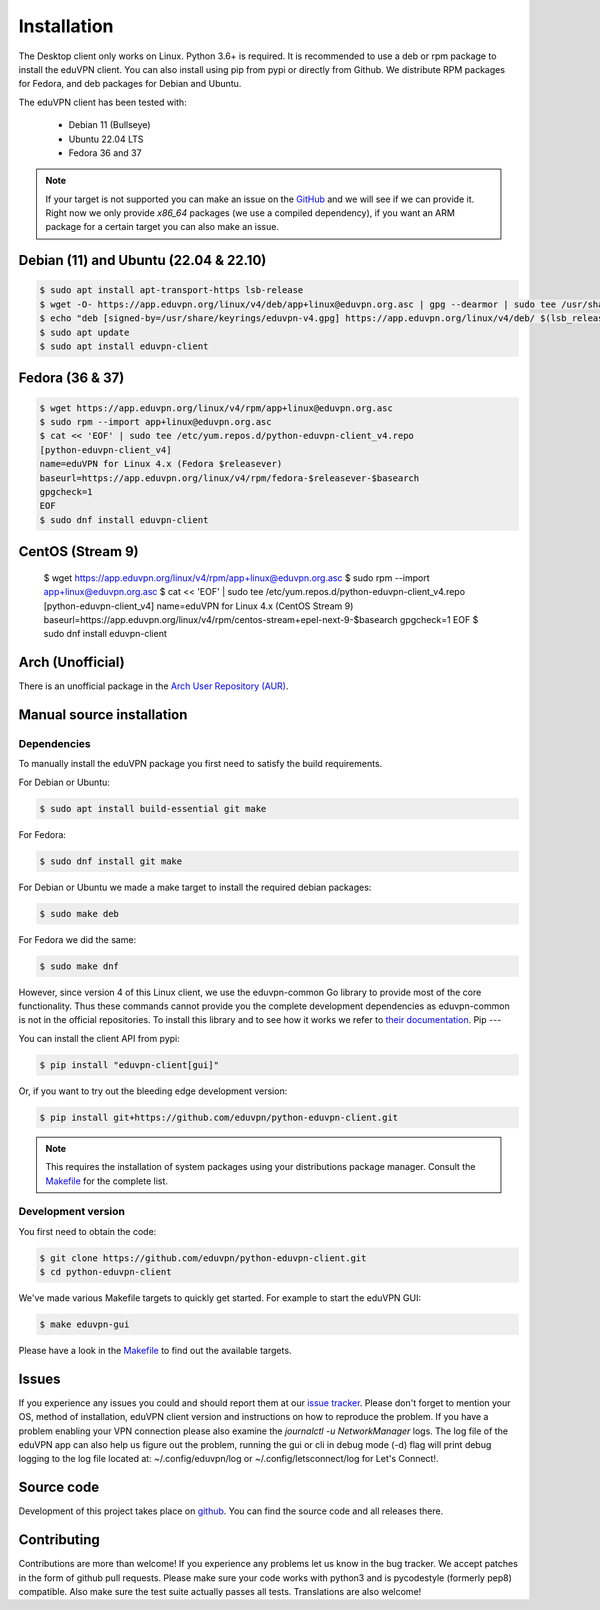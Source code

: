 ============
Installation
============

The Desktop client only works on Linux. Python 3.6+ is required. It is
recommended to use a deb or rpm package to install the eduVPN client.
You can also install using pip from pypi or directly from Github. We
distribute RPM packages for Fedora, and deb packages for Debian and
Ubuntu.

The eduVPN client has been tested with:

 * Debian 11 (Bullseye)
 * Ubuntu 22.04 LTS
 * Fedora 36 and 37

.. note::

    If your target is not supported you can make an issue on the `GitHub <https://github.com/eduvpn/python-eduvpn-client>`_ and we will see if we can provide it. Right now we only provide `x86_64` packages (we use a compiled dependency), if you want an ARM package for a certain target you can also make an issue.


Debian (11) and Ubuntu (22.04 & 22.10)
=================

.. code-block:: console

    $ sudo apt install apt-transport-https lsb-release
    $ wget -O- https://app.eduvpn.org/linux/v4/deb/app+linux@eduvpn.org.asc | gpg --dearmor | sudo tee /usr/share/keyrings/eduvpn-v4.gpg >/dev/null
    $ echo "deb [signed-by=/usr/share/keyrings/eduvpn-v4.gpg] https://app.eduvpn.org/linux/v4/deb/ $(lsb_release -cs) main" | sudo tee -a /etc/apt/sources.list.d/eduvpn-v4.list
    $ sudo apt update
    $ sudo apt install eduvpn-client

Fedora (36 & 37)
=================

.. code-block:: console

    $ wget https://app.eduvpn.org/linux/v4/rpm/app+linux@eduvpn.org.asc
    $ sudo rpm --import app+linux@eduvpn.org.asc
    $ cat << 'EOF' | sudo tee /etc/yum.repos.d/python-eduvpn-client_v4.repo
    [python-eduvpn-client_v4]
    name=eduVPN for Linux 4.x (Fedora $releasever)
    baseurl=https://app.eduvpn.org/linux/v4/rpm/fedora-$releasever-$basearch
    gpgcheck=1
    EOF
    $ sudo dnf install eduvpn-client

CentOS (Stream 9)
=================

    $ wget https://app.eduvpn.org/linux/v4/rpm/app+linux@eduvpn.org.asc
    $ sudo rpm --import app+linux@eduvpn.org.asc
    $ cat << 'EOF' | sudo tee /etc/yum.repos.d/python-eduvpn-client_v4.repo
    [python-eduvpn-client_v4]
    name=eduVPN for Linux 4.x (CentOS Stream 9)
    baseurl=https://app.eduvpn.org/linux/v4/rpm/centos-stream+epel-next-9-$basearch
    gpgcheck=1
    EOF
    $ sudo dnf install eduvpn-client

Arch (Unofficial)
=================

There is an unofficial package in the `Arch User Repository (AUR) <https://aur.archlinux.org/packages/python-eduvpn-client/>`_.


Manual source installation
==========================

Dependencies
------------

To manually install the eduVPN package you first need to satisfy the build requirements.

For Debian or Ubuntu:

.. code-block:: console

    $ sudo apt install build-essential git make

For Fedora:

.. code-block:: console

    $ sudo dnf install git make

For Debian or Ubuntu we made a make target to install the required debian packages:

.. code-block:: console

    $ sudo make deb

For Fedora we did the same:

.. code-block:: console

    $ sudo make dnf

However, since version 4 of this Linux client, we use the eduvpn-common Go library to
provide most of the core functionality. Thus these commands cannot
provide you the complete development dependencies as eduvpn-common is
not in the official repositories. To install this library and to see
how it works we refer to `their documentation
<https://eduvpn.github.io/eduvpn-common>`_.
Pip
---

You can install the client API from pypi:

.. code-block:: console

    $ pip install "eduvpn-client[gui]"

Or, if you want to try out the bleeding edge development version:

.. code-block:: console

    $ pip install git+https://github.com/eduvpn/python-eduvpn-client.git

.. note::

    This requires the installation of system packages
    using your distributions package manager.
    Consult the `Makefile`_ for the complete list.


Development version
-------------------

You first need to obtain the code:

.. code-block:: console

    $ git clone https://github.com/eduvpn/python-eduvpn-client.git
    $ cd python-eduvpn-client


We've made various Makefile targets to quickly get started. For example to start the eduVPN GUI:

.. code-block:: console

    $ make eduvpn-gui

Please have a look in the `Makefile`_ to find out the available targets.


Issues
======

If you experience any issues you could and should report them at our
`issue tracker <https://github.com/eduvpn/python-eduvpn-client/issues>`_. Please don't forget to mention your OS,
method of installation, eduVPN client version and instructions on how to reproduce the problem. If you have a problem
enabling your VPN connection please also examine the `journalctl -u NetworkManager` logs. The log file of the eduVPN app
can also help us figure out the problem, running the gui or cli in debug mode (-d) flag will print debug logging to the log file
located at: ~/.config/eduvpn/log or ~/.config/letsconnect/log for Let's Connect!.


Source code
===========


Development of this project takes place on `github <https://github.com/eduvpn/python-eduvpn-client>`_.  You
can find the source code and all releases there.

Contributing
============

Contributions are more than welcome! If you experience any problems let us know in the bug tracker. We accept patches
in the form of github pull requests. Please make sure your code works with python3 and is pycodestyle (formerly pep8) compatible.
Also make sure the test suite actually passes all tests. Translations are also welcome!


.. _Makefile: https://github.com/eduvpn/python-eduvpn-client/blob/master/Makefile

